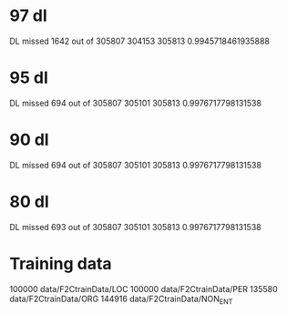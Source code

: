 * 97 dl
DL missed 1642 out of 305807
304153 305813 0.9945718461935888
* 95 dl
DL missed 694 out of 305807
305101 305813 0.9976717798131538
* 90 dl
DL missed 694 out of 305807
305101 305813 0.9976717798131538
* 80 dl
DL missed 693 out of 305807
305101 305813 0.9976717798131538
* Training data
100000 data/F2CtrainData/LOC
100000 data/F2CtrainData/PER
135580 data/F2CtrainData/ORG
144916 data/F2CtrainData/NON_ENT

